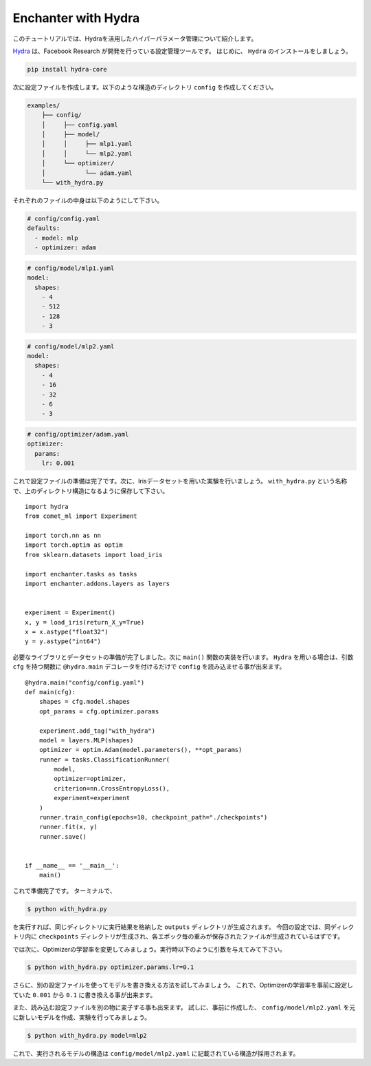 Enchanter with Hydra
====================

このチュートリアルでは、Hydraを活用したハイパーパラメータ管理について紹介します。

`Hydra <https://hydra.cc>`_ は、Facebook Research が開発を行っている設定管理ツールです。
はじめに、 ``Hydra`` のインストールをしましょう。

.. code-block:: sh

    pip install hydra-core


次に設定ファイルを作成します。以下のような構造のディレクトリ ``config`` を作成してください。

.. code-block:: sh

    examples/
        ├── config/
        │     ├── config.yaml
        │     ├── model/
        │     │     ├── mlp1.yaml
        │     │     └── mlp2.yaml
        │     └── optimizer/
        │           └── adam.yaml
        └── with_hydra.py

それぞれのファイルの中身は以下のようにして下さい。

.. code-block:: yaml

    # config/config.yaml
    defaults:
      - model: mlp
      - optimizer: adam

.. code-block:: yaml

    # config/model/mlp1.yaml
    model:
      shapes:
        - 4
        - 512
        - 128
        - 3

.. code-block:: yaml

    # config/model/mlp2.yaml
    model:
      shapes:
        - 4
        - 16
        - 32
        - 6
        - 3

.. code-block:: yaml

    # config/optimizer/adam.yaml
    optimizer:
      params:
        lr: 0.001


これで設定ファイルの準備は完了です。次に、Irisデータセットを用いた実験を行いましょう。
``with_hydra.py`` という名称で、上のディレクトリ構造になるように保存して下さい。

::

    import hydra
    from comet_ml import Experiment

    import torch.nn as nn
    import torch.optim as optim
    from sklearn.datasets import load_iris

    import enchanter.tasks as tasks
    import enchanter.addons.layers as layers


    experiment = Experiment()
    x, y = load_iris(return_X_y=True)
    x = x.astype("float32")
    y = y.astype("int64")

必要なライブラリとデータセットの準備が完了しました。次に ``main()`` 関数の実装を行います。
``Hydra`` を用いる場合は、引数 ``cfg`` を持つ関数に ``@hydra.main`` デコレータを付けるだけで ``config`` を読み込ませる事が出来ます。

::

    @hydra.main("config/config.yaml")
    def main(cfg):
        shapes = cfg.model.shapes
        opt_params = cfg.optimizer.params

        experiment.add_tag("with_hydra")
        model = layers.MLP(shapes)
        optimizer = optim.Adam(model.parameters(), **opt_params)
        runner = tasks.ClassificationRunner(
            model,
            optimizer=optimizer,
            criterion=nn.CrossEntropyLoss(),
            experiment=experiment
        )
        runner.train_config(epochs=10, checkpoint_path="./checkpoints")
        runner.fit(x, y)
        runner.save()


    if __name__ == '__main__':
        main()


これで準備完了です。
ターミナルで、

.. code-block:: sh

    $ python with_hydra.py

を実行すれば、同じディレクトリに実行結果を格納した ``outputs`` ディレクトリが生成されます。
今回の設定では、同ディレクトリ内に ``checkpoints`` ディレクトリが生成され、各エポック毎の重みが保存されたファイルが生成されているはずです。

では次に、Optimizerの学習率を変更してみましょう。実行時以下のように引数を与えてみて下さい。

.. code-block:: sh

    $ python with_hydra.py optimizer.params.lr=0.1

さらに、別の設定ファイルを使ってモデルを書き換える方法を試してみましょう。
これで、Optimizerの学習率を事前に設定していた ``0.001`` から ``0.1`` に書き換える事が出来ます。

また、読み込む設定ファイルを別の物に変子する事も出来ます。
試しに、事前に作成した、 ``config/model/mlp2.yaml`` を元に新しいモデルを作成、実験を行ってみましょう。


.. code-block:: sh

    $ python with_hydra.py model=mlp2

これで、実行されるモデルの構造は ``config/model/mlp2.yaml`` に記載されている構造が採用されます。

